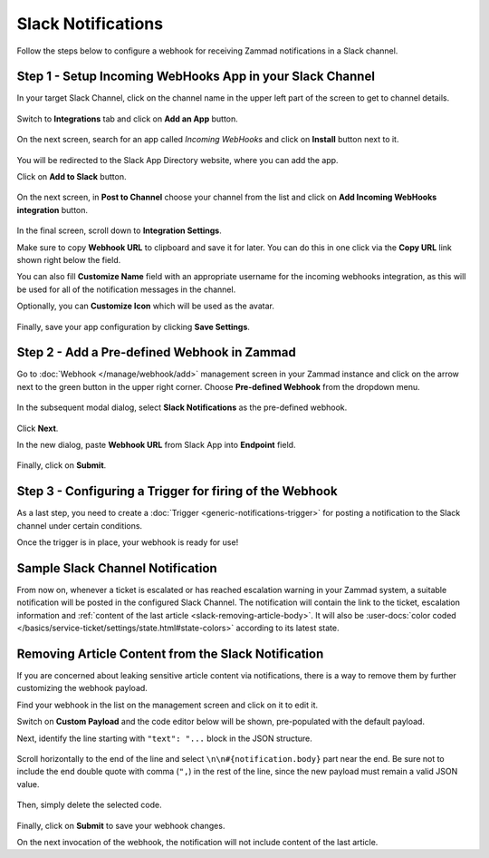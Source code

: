 Slack Notifications
===================

Follow the steps below to configure a webhook for receiving Zammad notifications
in a Slack channel.

Step 1 - Setup Incoming WebHooks App in your Slack Channel
----------------------------------------------------------

In your target Slack Channel, click on the channel name in the upper left part
of the screen to get to channel details.

.. figure:: /images/manage/webhook/webhook-slack-channel-details.png
   :alt: Accessing Channel Details in a Slack Channel
   :align: center

Switch to **Integrations** tab and click on **Add an App** button.

.. figure:: /images/manage/webhook/webhook-slack-channel-integrations.png
   :alt: Adding an App to Slack Channel
   :align: center

On the next screen, search for an app called *Incoming WebHooks* and click on
**Install** button next to it.

.. figure:: /images/manage/webhook/webhook-slack-channel-app-search.png
   :alt: Searching for Creating Incoming Webhook Connector
   :align: center

You will be redirected to the Slack App Directory website, where you can add the
app.

Click on **Add to Slack** button.

.. figure:: /images/manage/webhook/webhook-slack-incoming-webhooks-add.png
   :alt: Adding Incoming WebHooks App to Slack
   :align: center
   :width: 80%

On the next screen, in **Post to Channel** choose your channel from the list
and click on **Add Incoming WebHooks integration** button.

.. figure:: /images/manage/webhook/webhook-slack-incoming-webhooks-post.png
   :alt: Configuring Post to Channel Settings of Incoming WebHooks App
   :align: center
   :width: 80%

In the final screen, scroll down to **Integration Settings**.

Make sure to copy **Webhook URL** to clipboard and save it for later. You can
do this in one click via the **Copy URL** link shown right below the field.

You can also fill **Customize Name** field with an appropriate username for the
incoming webhooks integration, as this will be used for all of the notification
messages in the channel.

Optionally, you can **Customize Icon** which will be used as the avatar.

.. figure:: /images/manage/webhook/webhook-slack-incoming-webhooks-integration.png
   :alt: Integration Settings of Incoming WebHooks App
   :align: center
   :width: 80%

Finally, save your app configuration by clicking **Save Settings**.

Step 2 - Add a Pre-defined Webhook in Zammad
--------------------------------------------

Go to :doc:`Webhook </manage/webhook/add>` management screen in your Zammad
instance and click on the arrow next to the green button in the upper right
corner. Choose **Pre-defined Webhook** from the dropdown menu.

.. figure:: /images/manage/webhook/webhook-new-buttons.png
   :alt: New Pre-defined Webhook button
   :align: center
   :width: 90%

In the subsequent modal dialog, select **Slack Notifications** as the
pre-defined webhook.

.. figure:: /images/manage/webhook/webhook-slack-webhook-pre-defined.png
   :alt: New Slack Notifications Pre-defined Webhook modal
   :align: center
   :width: 90%

Click **Next**.

In the new dialog, paste **Webhook URL** from Slack App into **Endpoint**
field.

.. figure:: /images/manage/webhook/webhook-slack-webhook-endpoint.png
   :alt: Configuring Slack Webhook endpoint
   :align: center
   :width: 90%

Finally, click on **Submit**.

Step 3 - Configuring a Trigger for firing of the Webhook
--------------------------------------------------------

As a last step, you need to create a
:doc:`Trigger <generic-notifications-trigger>` for posting a notification to the
Slack channel under certain conditions.

Once the trigger is in place, your webhook is ready for use!

Sample Slack Channel Notification
---------------------------------

From now on, whenever a ticket is escalated or has reached escalation warning in
your Zammad system, a suitable notification will be posted in the configured
Slack Channel. The notification will contain the link to the ticket, escalation
information and
:ref:`content of the last article <slack-removing-article-body>`.
It will also be
:user-docs:`color coded </basics/service-ticket/settings/state.html#state-colors>`
according to its latest state.

.. figure:: /images/manage/webhook/webhook-slack-sample-notification.png
   :alt: Sample Slack Channel Notification
   :align: center

.. _slack-removing-article-body:

Removing Article Content from the Slack Notification
----------------------------------------------------

If you are concerned about leaking sensitive article content via notifications,
there is a way to remove them by further customizing the webhook payload.

Find your webhook in the list on the management screen and click on it to edit
it.

Switch on **Custom Payload** and the code editor below will be shown,
pre-populated with the default payload.

Next, identify the line starting with ``"text": "...`` block in the JSON
structure.

.. figure:: /images/manage/webhook/webhook-slack-custom-payload.png
   :alt: Custom Payload for Slack Webhook
   :align: center
   :width: 80%

Scroll horizontally to the end of the line and select
``\n\n#{notification.body}`` part near the end. Be sure not to include the end
double quote with comma (``",``) in the rest of the line, since the new payload
must remain a valid JSON value.

.. figure:: /images/manage/webhook/webhook-slack-custom-payload-with-article-content.png
   :alt: Custom Payload with Article Content for Slack Webhook
   :align: center
   :width: 80%

Then, simply delete the selected code.

.. figure:: /images/manage/webhook/webhook-slack-custom-payload-wo-article-content.png
   :alt: Custom Payload w/o Article Content for Slack Webhook
   :align: center
   :width: 80%

Finally, click on **Submit** to save your webhook changes.

On the next invocation of the webhook, the notification will not include content
of the last article.
